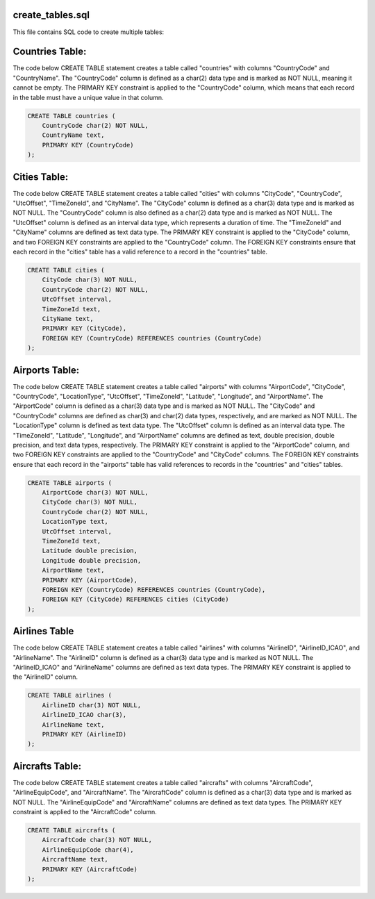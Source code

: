create_tables.sql
----------------

This file contains SQL code to create multiple tables:

Countries Table:
----------------

The code below CREATE TABLE statement creates a table called "countries" with columns "CountryCode" and "CountryName". 
The "CountryCode" column is defined as a char(2) data type and is marked as NOT NULL, meaning it cannot be empty. 
The PRIMARY KEY constraint is applied to the "CountryCode" column, which means that each record in the table must have a unique value in that column.

.. code-block:: sql
    
    CREATE TABLE countries (
        CountryCode char(2) NOT NULL,
        CountryName text,
        PRIMARY KEY (CountryCode)
    );

Cities Table:
-------------

The code below CREATE TABLE statement creates a table called "cities" with columns "CityCode", "CountryCode", "UtcOffset", "TimeZoneId", and "CityName". 
The "CityCode" column is defined as a char(3) data type and is marked as NOT NULL. The "CountryCode" column is also defined as a char(2) data type and is marked as NOT NULL. 
The "UtcOffset" column is defined as an interval data type, which represents a duration of time. The "TimeZoneId" and "CityName" columns are defined as text data type. 
The PRIMARY KEY constraint is applied to the "CityCode" column, and two FOREIGN KEY constraints are applied to the "CountryCode" column. The FOREIGN KEY constraints ensure that each record in the "cities" table has a valid reference to a record in the "countries" table.

.. code-block:: sql

    CREATE TABLE cities (
        CityCode char(3) NOT NULL,
        CountryCode char(2) NOT NULL,
        UtcOffset interval,
        TimeZoneId text,
        CityName text,
        PRIMARY KEY (CityCode),
        FOREIGN KEY (CountryCode) REFERENCES countries (CountryCode)
    );

Airports Table:
---------------

The code below CREATE TABLE statement creates a table called "airports" with columns "AirportCode", "CityCode", "CountryCode", "LocationType", "UtcOffset", "TimeZoneId", "Latitude", "Longitude", and "AirportName". 
The "AirportCode" column is defined as a char(3) data type and is marked as NOT NULL. The "CityCode" and "CountryCode" columns are defined as char(3) and char(2) data types, respectively, and are marked as NOT NULL. 
The "LocationType" column is defined as text data type. 
The "UtcOffset" column is defined as an interval data type. 
The "TimeZoneId", "Latitude", "Longitude", and "AirportName" columns are defined as text, double precision, double precision, and text data types, respectively. 
The PRIMARY KEY constraint is applied to the "AirportCode" column, and two FOREIGN KEY constraints are applied to the "CountryCode" and "CityCode" columns. 
The FOREIGN KEY constraints ensure that each record in the "airports" table has valid references to records in the "countries" and "cities" tables.

.. code-block:: sql

    CREATE TABLE airports (
        AirportCode char(3) NOT NULL,
        CityCode char(3) NOT NULL,
        CountryCode char(2) NOT NULL,
        LocationType text,
        UtcOffset interval,
        TimeZoneId text,
        Latitude double precision,
        Longitude double precision,
        AirportName text,
        PRIMARY KEY (AirportCode),
        FOREIGN KEY (CountryCode) REFERENCES countries (CountryCode),
        FOREIGN KEY (CityCode) REFERENCES cities (CityCode)
    );

Airlines Table
--------------

The code below CREATE TABLE statement creates a table called "airlines" with columns "AirlineID", "AirlineID_ICAO", and "AirlineName". 
The "AirlineID" column is defined as a char(3) data type and is marked as NOT NULL. The "AirlineID_ICAO" and "AirlineName" columns are defined as text data types. 
The PRIMARY KEY constraint is applied to the "AirlineID" column.

.. code-block:: sql

    CREATE TABLE airlines (
        AirlineID char(3) NOT NULL,
        AirlineID_ICAO char(3),
        AirlineName text,
        PRIMARY KEY (AirlineID)
    );

Aircrafts Table:
---------------

The code below CREATE TABLE statement creates a table called "aircrafts" with columns "AircraftCode", "AirlineEquipCode", and "AircraftName". 
The "AircraftCode" column is defined as a char(3) data type and is marked as NOT NULL. 
The "AirlineEquipCode" and "AircraftName" columns are defined as text data types. 
The PRIMARY KEY constraint is applied to the "AircraftCode" column.

.. code-block:: sql

    CREATE TABLE aircrafts (
        AircraftCode char(3) NOT NULL,
        AirlineEquipCode char(4),
        AircraftName text,
        PRIMARY KEY (AircraftCode)
    );
